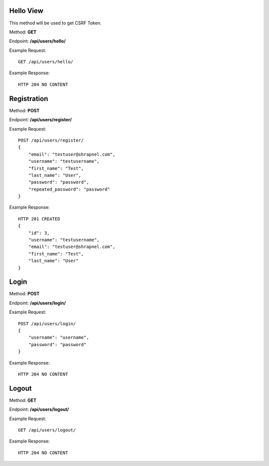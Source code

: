 Hello View
------
This method will be used to get CSRF Token.

Method: **GET**

Endpoint: **/api/users/hello/**

Example Request::

    GET /api/users/hello/

Example Response::

    HTTP 204 NO CONTENT



Registration
------------
Method: **POST**

Endpoint: **/api/users/register/**

Example Request::

    POST /api/users/register/
    {
        "email": "testuser@shrapnel.com",
        "username": "testusername",
        "first_name": "Test",
        "last_name": "User",
        "password": "password",
        "repeated_password": "password"
    }

Example Response::

    HTTP 201 CREATED
    {
        "id": 3,
        "username": "testusername",
        "email": "testuser@shrapnel.com",
        "first_name": "Test",
        "last_name": "User"
    }


Login
-----
Method: **POST**

Endpoint: **/api/users/login/**

Example Request::

    POST /api/users/login/
    {
        "username": "username",
        "password": "password"
    }

Example Response::

    HTTP 204 NO CONTENT


Logout
------
Method: **GET**

Endpoint: **/api/users/logout/**

Example Request::

    GET /api/users/logout/

Example Response::

    HTTP 204 NO CONTENT
